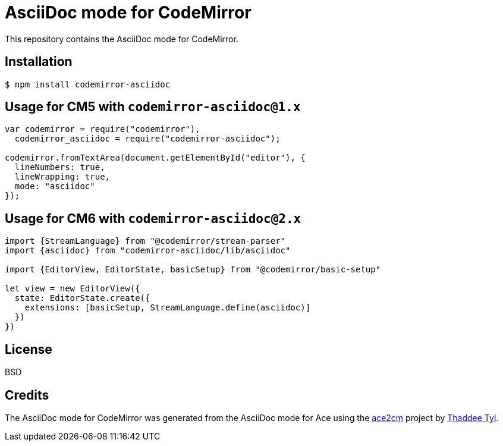 # AsciiDoc mode for CodeMirror

This repository contains the AsciiDoc mode for CodeMirror.

## Installation

```
$ npm install codemirror-asciidoc
```

## Usage for CM5 with `codemirror-asciidoc@1.x`

```js
var codemirror = require("codemirror"),
  codemirror_asciidoc = require("codemirror-asciidoc");

codemirror.fromTextArea(document.getElementById("editor"), {
  lineNumbers: true,
  lineWrapping: true,
  mode: "asciidoc"
});
```

## Usage for CM6 with `codemirror-asciidoc@2.x`

```js
import {StreamLanguage} from "@codemirror/stream-parser"
import {asciidoc} from "codemirror-asciidoc/lib/asciidoc"

import {EditorView, EditorState, basicSetup} from "@codemirror/basic-setup"

let view = new EditorView({
  state: EditorState.create({
    extensions: [basicSetup, StreamLanguage.define(asciidoc)]
  })
})
```

## License

BSD

## Credits

The AsciiDoc mode for CodeMirror was generated from the AsciiDoc mode for Ace using the https://github.com/espadrine/ace2cm[ace2cm] project by https://github.com/espadrine[Thaddee Tyl].
